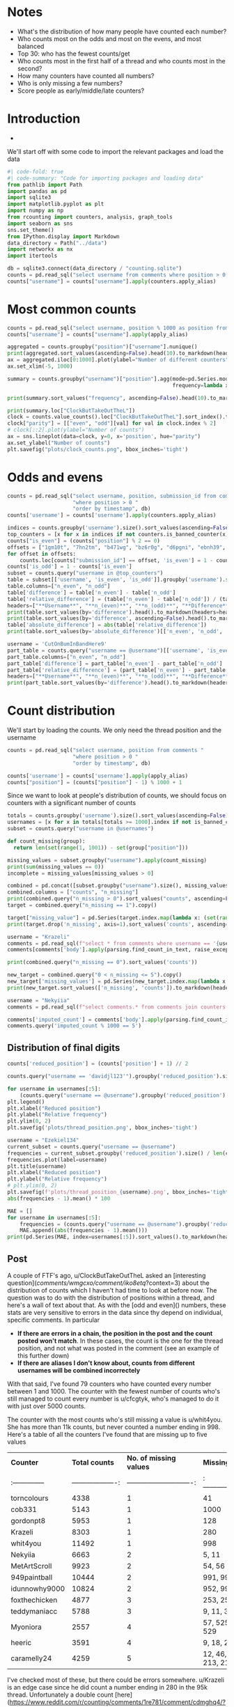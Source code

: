 #+PROPERTY: header-args:jupyter-python  :session distribution :kernel reddit
#+PROPERTY: header-args    :pandoc t :tangle yes

* Notes
- What's the distribution of how many people have counted each number?
- Who counts most on the odds and most on the evens, and most balanced
- Top 30: who has the fewest counts/get
- Who counts most in the first half of a thread and who counts most in the second?
- How many counters have counted all numbers?
- Who is only missing a few numbers?
- Score people as early/middle/late counters?

* Introduction
-

We'll start off with some code to import the relevant packages and load the data

#+begin_src jupyter-python
#| code-fold: true
#| code-summary: "Code for importing packages and loading data"
from pathlib import Path
import pandas as pd
import sqlite3
import matplotlib.pyplot as plt
import numpy as np
from rcounting import counters, analysis, graph_tools
import seaborn as sns
sns.set_theme()
from IPython.display import Markdown
data_directory = Path("../data")
import networkx as nx
import itertools

db = sqlite3.connect(data_directory / "counting.sqlite")
counts = pd.read_sql("select username from comments where position > 0 order by timestamp", db)
counts["username"] = counts["username"].apply(counters.apply_alias)
#+end_src

* Most common counts
#+begin_src jupyter-python
  counts = pd.read_sql("select username, position % 1000 as position from comments where username != '[deleted]' and position > 0 order by timestamp", db)
  counts["username"] = counts["username"].apply(apply_alias)
#+end_src

#+begin_src jupyter-python
  aggregated = counts.groupby("position")["username"].nunique()
  print(aggregated.sort_values(ascending=False).head(10).to_markdown(headers=["**Count**", "**No. of different counters**"]))
  ax = aggregated.iloc[0:1000].plot(ylabel="Number of different counters", xlabel="Thread position")
  ax.set_xlim(-5, 1000)
#+end_src
#+begin_src jupyter-python
  summary = counts.groupby("username")["position"].agg(mode=pd.Series.mode,
                                                       frequency=lambda x: x.value_counts().iloc[0])
#+end_src

#+begin_src jupyter-python
  print(summary.sort_values("frequency", ascending=False).head(10).to_markdown(headers=["**username**", "**Most common number**", "**frequency**"]))
#+end_src

#+begin_src jupyter-python
  print(summary.loc["ClockButTakeOutTheL"])
  clock = counts.value_counts().loc["ClockButTakeOutTheL"].sort_index().to_frame().reset_index()
  clock["parity"] = [["even", "odd"][val] for val in clock.index % 2]
  # clock[::2].plot(ylabel="Number of counts")
  ax = sns.lineplot(data=clock, y=0, x='position', hue="parity")
  ax.set_ylabel("Number of counts")
  plt.savefig("plots/clock_counts.png", bbox_inches='tight')
#+end_src

* Odds and evens
#+begin_src jupyter-python
  counts = pd.read_sql("select username, position, submission_id from comments "
                       "where position > 0 "
                       "order by timestamp", db)
  counts['username'] = counts['username'].apply(counters.apply_alias)
#+end_src


#+begin_src jupyter-python
  indices = counts.groupby('username').size().sort_values(ascending=False).index
  top_counters = [x for x in indices if not counters.is_banned_counter(x)][:50]
  counts["is_even"] = (counts["position"] % 2 == 0)
  offsets = ["1gm10t", "7hn2tm", "b471wg", "bz6r0g", "d6pgni", "ebnh39", "grggc0", "oj50hj", "ob4a2h", "t81gug"]
  for offset in offsets:
      counts.loc[counts["submission_id"] == offset, 'is_even'] = 1 - counts.loc[counts["submission_id"] == offset, 'is_even']
  counts['is_odd'] = 1 - counts['is_even']
  subset = counts.query("username in @top_counters")
  table = subset[['username', 'is_even', 'is_odd']].groupby('username').sum()
  table.columns=["n_even", "n_odd"]
  table['difference'] = table['n_even'] - table['n_odd']
  table['relative_difference'] = (table['n_even'] - table['n_odd']) / (table['n_even'] + table['n_odd']) * 100
  headers=["**Username**", "**n_(even)**", "**n_(odd)**", "**Difference**", "**Relative Difference (%)**"]
  print(table.sort_values(by='difference').head().to_markdown(headers=headers))
  print(table.sort_values(by='difference', ascending=False).head().to_markdown(headers=headers))
  table['absolute_difference'] = abs(table['relative_difference'])
  print(table.sort_values(by='absolute_difference')[['n_even', 'n_odd', 'difference', 'relative_difference']].head().to_markdown(headers=headers))
#+end_src

#+begin_src jupyter-python
  username = 'CutOnBumInBandHere9'
  part_table = counts.query("username == @username")[['username', 'is_even', 'is_odd']].groupby('username').sum()
  part_table.columns=["n_even", "n_odd"]
  part_table['difference'] = part_table['n_even'] - part_table['n_odd']
  part_table['relative_difference'] = (part_table['n_even'] - part_table['n_odd']) / (part_table['n_even'] + part_table['n_odd']) * 100
  headers=["**Username**", "**n_(even)**", "**n_(odd)**", "**Difference**", "**Relative Difference (%)**"]
  print(part_table.sort_values(by='difference').head().to_markdown(headers=headers))
#+end_src

* Count distribution
We'll start by loading the counts. We only need the thread position and the username
#+begin_src jupyter-python
  counts = pd.read_sql("select username, position from comments "
                       "where position > 0 "
                       "order by timestamp", db)
#+end_src

#+begin_src jupyter-python
  counts['username'] = counts['username'].apply(apply_alias)
  counts["position"] = (counts["position"] - 1) % 1000 + 1
#+end_src

Since we want to look at people's distribution of counts, we should focus on counters with a significant number of counts
#+begin_src jupyter-python
  totals = counts.groupby('username').size().sort_values(ascending=False)
  usernames = [x for x in totals[totals >= 1000].index if not is_banned_counter(x)]
  subset = counts.query("username in @usernames")
#+end_src


#+begin_src jupyter-python
  def count_missing(group):
    return len(set(range(1, 1001)) - set(group["position"]))

  missing_values = subset.groupby("username").apply(count_missing)
  print(sum(missing_values == 0))
  incomplete = missing_values[missing_values > 0]
#+end_src

#+begin_src jupyter-python
  combined = pd.concat([subset.groupby("username").size(), missing_values], axis=1)
  combined.columns = ["counts", "n_missing"]
  print(combined.query("n_missing > 0").sort_values("counts", ascending=False))
  target = combined.query("n_missing == 1").copy()
#+end_src


#+begin_src jupyter-python
target["missing_value"] = pd.Series(target.index.map(lambda x: (set(range(1, 1001)) - set(subset.query("username == @x")["position"])).pop()), index=target.index)
print(target.drop('n_missing', axis=1).sort_values('counts', ascending=False).to_markdown(headers=["**Counter**", "Total Counts", "**Missing Value**"]))

#+end_src

#+begin_src jupyter-python
username = "Krazeli"
comments = pd.read_sql(f"select * from comments where username == '{username}'", db)
comments[comments['body'].apply(parsing.find_count_in_text, raise_exceptions=False) % 1000 == 280]
#+end_src

#+begin_src jupyter-python
print(combined.query("n_missing == 0").sort_values('counts'))
#+end_src

#+begin_src jupyter-python
new_target = combined.query("0 < n_missing <= 5").copy()
new_target['missing_values'] = pd.Series(new_target.index.map(lambda x: (set(range(1, 1001)) - set(subset.query("username == @x")["position"]))), index=new_target.index)
print(new_target.sort_values(['n_missing', 'counts']).to_markdown(headers=["**Counter**", "**Total counts**", "**No. of missing values**", "**Missing values**"]))
#+end_src

#+begin_src jupyter-python
  username = "Nekyiia"
  comments = pd.read_sql(f"select comments.* from comments join counters on comments.username == counters.username where counters.canonical_username == '{username}'", db)
#+end_src

#+begin_src jupyter-python
comments['imputed_count'] = comments['body'].apply(parsing.find_count_in_text, raise_exceptions=False)
comments.query('imputed_count % 1000 == 5')
#+end_src

** Distribution of final digits
#+begin_src jupyter-python
counts['reduced_position'] = (counts['position'] + 1) // 2
#+end_src

#+begin_src jupyter-python
counts.query("username == 'davidjl123'").groupby('reduced_position').size()
#+end_src

#+begin_src jupyter-python
  for username in usernames[:5]:
      (counts.query("username == @username").groupby('reduced_position').size() /  len(counts.query("username == @username")) * 500).plot(label=username)
  plt.legend()
  plt.xlabel("Reduced position")
  plt.ylabel("Relative frequency")
  plt.ylim(0, 2)
  plt.savefig('plots/thread_position.png', bbox_inches='tight')
#+end_src

#+begin_src jupyter-python
  username = "Ezekiel134"
  current_subset = counts.query("username == @username")
  frequencies = current_subset.groupby('reduced_position').size() / len(current_subset) * 500
  frequencies.plot(label=username)
  plt.title(username)
  plt.xlabel("Reduced position")
  plt.ylabel("Relative frequency")
  # plt.ylim(0, 2)
  plt.savefig(f'plots/thread_position_{username}.png', bbox_inches='tight')
  abs(frequencies - 1).mean() * 100
#+end_src


#+begin_src jupyter-python
  MAE = []
  for username in usernames[:5]:
      frequencies = (counts.query("username == @username").groupby('reduced_position').size() /  len(counts.query("username == @username")) * 500)
      MAE.append((abs(frequencies - 1).mean()))
  print(pd.Series(MAE, index=usernames[:5]).sort_values().to_markdown(headers=["**Counter**", "**Mean Absolute Deviation**"], floatfmt=".3f"))
#+end_src

** Post

A couple of FTF's ago, u/ClockButTakeOutTheL asked an [interesting question](/comments/wmgcxo/comment/iko8etq/?context=3) about the distribution of counts which I haven't had time to look at before now. The question was to do with the distribution of positions within a thread, and here's a wall of text about that. As with the [odd and even]() numbers, these stats are very sensitive to errors in the data since thy depend on individual, specific comments. In particular

- **If there are errors in a chain, the position in the post and the count posted won't match**. In these cases, the count is the one for the thread position, and not what was posted in the comment (see an example of this further down)
- **If there are aliases I don't know about, counts from different usernames will be combined incorrectely**

With that said, I've found 79 counters who have counted every number between 1 and 1000. The counter with the fewest number of counts who's still managed to count every number is u/cfcgtyk, who's managed to do it with just over 5000 counts.

The counter with the most counts who's still missing a value is u/whit4you. She has more than 11k counts, but never counted a number ending in 998. Here's a table of all the counters I've found that are missing up to five values

| **Counter**     |     **Total counts** |     **No. of missing values** | **Missing values**        |
| :-------------- | -------------------: | ----------------------------: | :------------------------ |
| torncolours     |                 4338 |                             1 | 41                        |
| cob331          |                 5143 |                             1 | 1000                      |
| gordonpt8       |                 5953 |                             1 | 128                       |
| Krazeli         |                 8303 |                             1 | 280                       |
| whit4you        |                11492 |                             1 | 998                       |
| Nekyiia         |                 6663 |                             2 | 5, 11                     |
| MetArtScroll    |                 9923 |                             2 | 54, 56                    |
| 949paintball    |                10444 |                             2 | 991, 995                  |
| idunnowhy9000   |                10824 |                             2 | 952, 999                  |
| foxthechicken   |                 4877 |                             3 | 253, 255, 257             |
| teddymaniacc    |                 5788 |                             3 | 9, 11, 379                |
| Myoniora        |                 2557 |                             4 | 57, 525, 527, 529         |
| heeric          |                 3591 |                             4 | 9, 18, 20, 61             |
| caramelly24     |                 4259 |                             5 | 12, 46, 123, 213, 215     |

I've checked most of these, but there could be errors somewhere. u/Krazeli is an edge case since he did count a number ending in 280 in the 95k thread. Unfortunately a double count [here](https://www.reddit.com/r/counting/comments/1re781/comment/cdmghq4/?context=99) means that it's the 281st count in the thread, so that's what I've recorded it as. It seems weird to me that u/cob331 should have managed to count everything apart from a get, but after looking through the hall of fame I think it's right.

I've also [plotted](https://imgur.com/0iNPMen.png) the distribution of counts in each thread for the top 5 counters. To avoid the jaggedness caused by odd/even runs I've combined values pairwise, so that each point is the frequency of an odd value and its neighbouring even value, and the get and the assist are in the same bin. The plot is normalised, so that if every count occurred equally often, there would just be a flat line at y = 1 

Overall two things stand out to me in this plot

- David's insane peak early in each thread, caused by his practice lately of mainly just leaving one or two comments per thread, early on. And similarly, his sniping skills at the end of a thread, which contribute to the smaller peak on the right.
- Just how consistent phil's count distribution is: 

The consistency of each counter can be summarised by looking at the mean absolute deviation of each frequency from the hypothetical 1 of the flat distribution, which I've done in the following table:

| **Counter**      |   **Mean Absolute Deviation** |
|:-----------------|------------------------------:|
| thephilsblogbar2 |                         0.017 |
| GarlicoinAccount |                         0.060 |
| Countletics      |                         0.065 |
| Antichess        |                         0.089 |
| davidjl123       |                         0.163 |

That's all for now!

* Least prolific counters with gets
#+begin_src jupyter-python
  df = pd.read_sql("select username, submission_id from comments where position > 0 order by timestamp", db)
  df['username'] = df['username'].apply(apply_alias)
#+end_src

#+begin_src jupyter-python
  getters = df.groupby("submission_id").last()
  gets = getters.reset_index()['username'].value_counts()
  gets.name = "n_gets"
  counts = df['username'].value_counts()
#+end_src

#+begin_src jupyter-python
  totals = pd.concat([counts.loc[gets.index], gets], axis=1)
  totals.columns = ["counts", "gets"]
  headers = ["**username**", "**counts**", "**gets**"]
  print(totals.sort_values(by='counts').head().to_markdown(headers=headers))
#+end_src



A while ago, clock asked which counters with at least one get have the fewest total number of counts. And that's a surprisingly difficult question to answer, because of alt accounts and deleted comments. If I just look through the list, then I get the following as the top 5

| **username**       |   **counts** |   **gets** |
|:-------------------|-------------:|-----------:|
| thephilsnipebar    |            1 |          1 |
| MeNowDealWithIt    |            1 |          1 |
| Hotshot2k4         |            3 |          1 |
| ItzTaken           |            4 |          1 |
| Ralph_Schaosid     |            5 |          1 |

Looking at this list, thephilsnipebar and Ralph_Schaosid are immediately obvious as counting alts. MeNowDealWithIt has made significantly more than one count, but deleted their account before they were picked up by the script, so I have no idea how many. u/Hotshot2k4 seems legit. They made three counts, the first of which was the 54k get. More recently, u/ItzTaken got a [free get](/comments/mlqtr1/_/gtobrvf?context=3) that VitaminB16 left in the 4195k thread. Before that they had made two counts in the 2M era.

All in all we have ~30 counters with a get and less than 100 total counts and ~180 with less than 1000 counts. But again, there's a significant number of counts where I don't know the author, and a significant number of usernames that are unknown aliases.

#+begin_src jupyter-python
username = "thephilsnipebar"

pd.read_sql(f"select * from comments where username == '{username}'", db)
#+end_src

#+begin_src jupyter-python
totals.query('counts < 1000').count()
#+end_src

#+begin_src jupyter-python
gets
#+end_src

#+begin_src jupyter-python
df['count'] = df.index
#+end_src

#+begin_src jupyter-python
first_get = df.groupby('submission_id', sort=False).last().groupby('username').first()
df["cumcount"] = df.groupby('username').cumcount()
#+end_src

#+begin_src jupyter-python
print(first_get.sort_values(by='cumcount', ascending=False).head()['cumcount'].to_markdown(headers=['**username**', '**counts**']))
#+end_src

#+begin_src jupyter-python
  counts.groupby("position")["username"].nunique()
#+end_src
